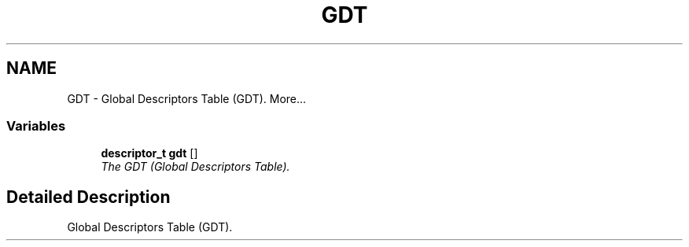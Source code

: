 .TH "GDT" 3 "29 Jul 2004" "Systemenviroment" \" -*- nroff -*-
.ad l
.nh
.SH NAME
GDT \- Global Descriptors Table (GDT).  
More...
.SS "Variables"

.in +1c
.ti -1c
.RI "\fBdescriptor_t\fP \fBgdt\fP []"
.br
.RI "\fIThe GDT (Global Descriptors Table). \fP"
.in -1c
.SH "Detailed Description"
.PP 
Global Descriptors Table (GDT). 
